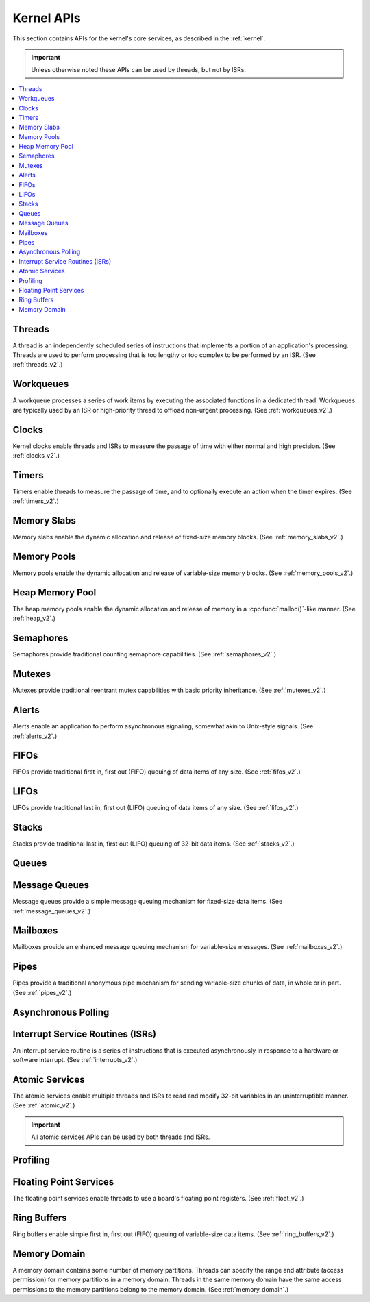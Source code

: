 .. _kernel_apis:

Kernel APIs
###########

This section contains APIs for the kernel's core services,
as described in the :ref:`kernel`.

.. important::
    Unless otherwise noted these APIs can be used by threads, but not by ISRs.

.. contents::
   :depth: 1
   :local:
   :backlinks: top

.. comment
   not documenting
   .. doxygengroup:: kernel_apis

Threads
*******

A thread is an independently scheduled series of instructions that implements
a portion of an application's processing. Threads are used to perform processing
that is too lengthy or too complex to be performed by an ISR.
(See :ref:`threads_v2`.)

.. doxygengroup:: thread_apis
   :project: Zephyr

Workqueues
**********

A workqueue processes a series of work items by executing the associated
functions in a dedicated thread. Workqueues are typically used by an ISR
or high-priority thread to offload non-urgent processing.
(See :ref:`workqueues_v2`.)

.. doxygengroup:: workqueue_apis
   :project: Zephyr

Clocks
******

Kernel clocks enable threads and ISRs to measure the passage of time
with either normal and high precision.
(See :ref:`clocks_v2`.)

.. doxygengroup:: clock_apis
   :project: Zephyr

Timers
******

Timers enable threads to measure the passage of time, and to optionally execute
an action when the timer expires.
(See :ref:`timers_v2`.)

.. doxygengroup:: timer_apis
   :project: Zephyr

Memory Slabs
************

Memory slabs enable the dynamic allocation and release of fixed-size
memory blocks.
(See :ref:`memory_slabs_v2`.)

.. doxygengroup:: mem_slab_apis
   :project: Zephyr

Memory Pools
************

Memory pools enable the dynamic allocation and release of variable-size
memory blocks.
(See :ref:`memory_pools_v2`.)

.. doxygengroup:: mem_pool_apis
   :project: Zephyr

Heap Memory Pool
****************

The heap memory pools enable the dynamic allocation and release of memory
in a :cpp:func:`malloc()`-like manner.
(See :ref:`heap_v2`.)

.. doxygengroup:: heap_apis
   :project: Zephyr

Semaphores
**********

Semaphores provide traditional counting semaphore capabilities.
(See :ref:`semaphores_v2`.)

.. doxygengroup:: semaphore_apis
   :project: Zephyr

Mutexes
*******

Mutexes provide traditional reentrant mutex capabilities
with basic priority inheritance.
(See :ref:`mutexes_v2`.)

.. doxygengroup:: mutex_apis
   :project: Zephyr

Alerts
******

Alerts enable an application to perform asynchronous signaling,
somewhat akin to Unix-style signals.
(See :ref:`alerts_v2`.)

.. doxygengroup:: alert_apis
   :project: Zephyr

FIFOs
*****

FIFOs provide traditional first in, first out (FIFO) queuing of data items
of any size.
(See :ref:`fifos_v2`.)

.. doxygengroup:: fifo_apis
   :project: Zephyr

LIFOs
*****

LIFOs provide traditional last in, first out (LIFO) queuing of data items
of any size.
(See :ref:`lifos_v2`.)

.. doxygengroup:: lifo_apis
   :project: Zephyr

Stacks
******

Stacks provide traditional last in, first out (LIFO) queuing of 32-bit
data items.
(See :ref:`stacks_v2`.)

.. doxygengroup:: stack_apis
   :project: Zephyr

Queues
******

.. doxygengroup:: queue_apis
   :project: Zephyr

Message Queues
**************

Message queues provide a simple message queuing mechanism
for fixed-size data items.
(See :ref:`message_queues_v2`.)

.. doxygengroup:: msgq_apis
   :project: Zephyr

Mailboxes
*********

Mailboxes provide an enhanced message queuing mechanism
for variable-size messages.
(See :ref:`mailboxes_v2`.)

.. doxygengroup:: mailbox_apis
   :project: Zephyr

Pipes
*****

Pipes provide a traditional anonymous pipe mechanism for sending
variable-size chunks of data, in whole or in part.
(See :ref:`pipes_v2`.)

.. doxygengroup:: pipe_apis
   :project: Zephyr

Asynchronous Polling
********************

.. doxygengroup:: poll_apis
   :project: Zephyr

Interrupt Service Routines (ISRs)
*********************************

An interrupt service routine is a series of instructions that is
executed asynchronously in response to a hardware or software interrupt.
(See :ref:`interrupts_v2`.)

.. doxygengroup:: isr_apis
   :project: Zephyr

Atomic Services
***************

The atomic services enable multiple threads and ISRs to read and modify
32-bit variables in an uninterruptible manner.
(See :ref:`atomic_v2`.)

.. important::
    All atomic services APIs can be used by both threads and ISRs.

.. doxygengroup:: atomic_apis
   :project: Zephyr

Profiling
*********

.. doxygengroup:: profiling_apis
   :project: Zephyr

Floating Point Services
***********************

The floating point services enable threads to use a board's floating point
registers.
(See :ref:`float_v2`.)

.. doxygengroup:: float_apis
   :project: Zephyr

Ring Buffers
************

Ring buffers enable simple first in, first out (FIFO) queuing
of variable-size data items.
(See :ref:`ring_buffers_v2`.)

.. doxygengroup:: ring_buffer_apis
   :project: Zephyr
   :content-only:

Memory Domain
*************

A memory domain contains some number of memory partitions. Threads can
specify the range and attribute (access permission) for memory partitions
in a memory domain. Threads in the same memory domain have the
same access permissions to the memory partitions belong to the
memory domain.
(See :ref:`memory_domain`.)

.. doxygengroup:: mem_domain_apis
   :project: Zephyr
